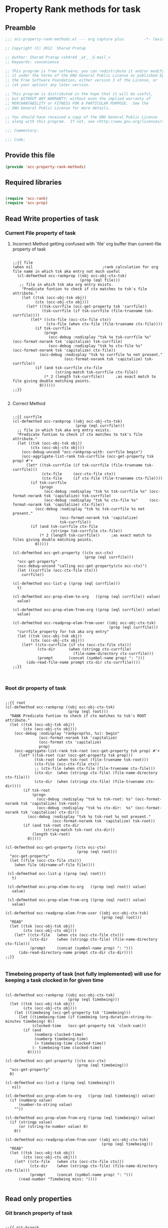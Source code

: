 #+TITLE OCC Property Rank methods for task
#+PROPERTY: header-args :tangle yes :padline yes :comments both :noweb yes

* Property Rank methods for task
** Preamble
#+begin_src emacs-lisp :padline no :comments no :noweb no
;;; occ-property-rank-methods.el --- org capture plus         -*- lexical-binding: t; -*-

;; Copyright (C) 2012  Sharad Pratap

;; Author: Sharad Pratap <sh4r4d _at_ _G-mail_>
;; Keywords: convenience

;; This program is free software; you can redistribute it and/or modify
;; it under the terms of the GNU General Public License as published by
;; the Free Software Foundation, either version 3 of the License, or
;; (at your option) any later version.

;; This program is distributed in the hope that it will be useful,
;; but WITHOUT ANY WARRANTY; without even the implied warranty of
;; MERCHANTABILITY or FITNESS FOR A PARTICULAR PURPOSE.  See the
;; GNU General Public License for more details.

;; You should have received a copy of the GNU General Public License
;; along with this program.  If not, see <http://www.gnu.org/licenses/>.

;;; Commentary:

;;; Code:

#+end_src

** Provide this file
#+begin_src emacs-lisp
(provide 'occ-property-rank-methods)

#+end_src

** Required libraries
#+begin_src emacs-lisp

  (require 'occ-rank)
  (require 'occ-prop)
  
#+end_src



** Read Write properties of task
*** Current File property of task
**** Incorrect Method getting confused with `file' org buffer than current-file property of task
     #+begin_src elisp

       ;;{{ file
       (when nil                               ;rank calculation for org file name in which tsk aka entry not much useful
         (cl-defmethod occ-rankprop ((obj occ-obj-ctx-tsk)
                                     (prop (eql file)))
          ;; file in which tsk aka org entry exists.
           "Predicate funtion to check if ctx matches to tsk's file attribute."
           (let ((tsk (occ-obj-tsk obj))
                 (ctx (occ-obj-ctx obj)))
             (let* ((tsk-currfile (occ-get-property tsk 'currfile))
                    (tsk-currfile (if tsk-currfile (file-truename tsk-currfile))))
               (let* ((ctx-file (occ-ctx-file ctx))
                      (ctx-file (when ctx-file (file-truename ctx-file))))
                 (if tsk-currfile
                     (progn
                       (occ-debug :nodisplay "tsk %s tsk-currfile %s" (occ-format-norank tsk 'capitalize) tsk-currfile)
                       (occ-debug :nodisplay "tsk %s ctx-file %s"     (occ-format-norank tsk 'capitalize) ctx-file))
                   (occ-debug :nodisplay "tsk %s currfile %s not present."
                              (occ-format-norank tsk 'capitalize) tsk-currfile))
                 (if (and tsk-currfile ctx-file
                          (string-match tsk-currfile ctx-file))
                     (* 2 (length tsk-currfile))     ;as exact match to file giving double matching points.
                   0))))))
       ;;}}
       
     #+end_src

**** Correct Method

     #+begin_src elisp

       ;;{{ currfile
       (cl-defmethod occ-rankprop ((obj occ-obj-ctx-tsk)
                                   (prop (eql currfile)))
         ;; file in which tsk aka org entry exists.
         "Predicate funtion to check if ctx matches to tsk's file attribute."
         (let ((tsk (occ-obj-tsk obj))
               (ctx (occ-obj-ctx obj)))
           (occ-debug-uncond "occ-rankprop-with: currfile begin")
           (occ-aggrigate-list-rank tsk-currfile (occ-get-property tsk prop) #'+
             (let* ((tsk-currfile (if tsk-currfile (file-truename tsk-currfile)))
                    (ctx-file     (occ-ctx-file ctx))
                    (ctx-file     (if ctx-file (file-truename ctx-file))))
               (if tsk-currfile
                   (progn
                     (occ-debug :nodisplay "tsk %s tsk-currfile %s" (occ-format-norank tsk 'capitalize) tsk-currfile)
                     (occ-debug :nodisplay "tsk %s ctx-file %s"     (occ-format-norank tsk 'capitalize) ctx-file))
                 (occ-debug :nodisplay "tsk %s tsk-currfile %s not present."
                            (occ-format-norank tsk 'capitalize)
                            tsk-currfile))
               (if (and tsk-currfile ctx-file
                        (string= tsk-currfile ctx-file))
                   (* 2 (length tsk-currfile))     ;as exact match to files giving double matching points.
                 0)))))

       (cl-defmethod occ-get-property ((ctx occ-ctx)
                                       (prop (eql currfile)))
         "occ-get-property"
         (occ-debug-uncond "calling occ-get-property(ctx occ-ctx)")
         (let ((currfile (occ-ctx-file ctx)))
           currfile))

       (cl-defmethod occ-list-p ((prop (eql currfile)))
         t)

       (cl-defmethod occ-prop-elem-to-org   ((prop (eql currfile)) value)
         value)

       (cl-defmethod occ-prop-elem-from-org ((prop (eql currfile)) value)
         value)

       (cl-defmethod occ-readprop-elem-from-user ((obj occ-obj-ctx-tsk)
                                                  (prop (eql currfile)))
         "currfile property for tsk aka org entry"
         (let ((tsk (occ-obj-tsk obj))
               (ctx (occ-obj-ctx obj)))
           (let* ((ctx-currfile (if ctx (occ-ctx-file ctx)))
                  (ctx-dir      (when (stringp ctx-currfile)
                                  (file-name-directory ctx-currfile)))
                  (prompt       (concat (symbol-name prop) ": ")))
             (ido-read-file-name prompt ctx-dir ctx-currfile))))
       ;;}}
       

     #+end_src

*** Root dir property of task
    #+begin_src elisp

      ;;{{ root
      (cl-defmethod occ-rankprop ((obj occ-obj-ctx-tsk)
                                  (prop (eql root)))
        "RANK Predicate funtion to check if ctx matches to tsk's ROOT attribute."
        (let ((tsk (occ-obj-tsk obj))
              (ctx (occ-obj-ctx obj)))
          (occ-debug :nodisplay "rankprop(%s, %s): begin"
                     (occ-format-norank tsk 'capitalize)
                     (occ-format ctx 'capitalize)
                     prop)
          (occ-aggrigate-list-rank tsk-root (occ-get-property tsk prop) #'+
            (let* ((tsk-root (car (occ-get-property tsk prop)))
                   (tsk-root (when tsk-root (file-truename tsk-root)))
                   (ctx-file (occ-ctx-file ctx))
                   ;; (ctx-file (when ctx-file (file-truename ctx-file)))
                   (ctx-dir  (when (stringp ctx-file) (file-name-directory ctx-file)))
                   (ctx-dir  (when (stringp ctx-file) (file-truename ctx-dir))))
              (if tsk-root
                  (progn
                    (occ-debug :nodisplay "tsk %s tsk-root: %s" (occ-format-norank tsk 'capitalize) tsk-root)
                    (occ-debug :nodisplay "tsk %s ctx-dir:  %s" (occ-format-norank tsk 'capitalize) ctx-dir))
                (occ-debug :nodisplay "tsk %s tsk-root %s not present."
                           (occ-format-norank tsk 'capitalize) tsk-root))
              (if (and tsk-root ctx-dir
                       (string-match tsk-root ctx-dir))
                  (length tsk-root)
                0)))))

      (cl-defmethod occ-get-property ((ctx occ-ctx)
                                      (prop (eql root)))
        "occ-get-property"
        (let ((file (occ-ctx-file ctx)))
          (when file (dirname-of-file file))))

       (cl-defmethod occ-list-p ((prop (eql root)))
         t)

       (cl-defmethod occ-prop-elem-to-org   ((prop (eql root)) value)
         value)

       (cl-defmethod occ-prop-elem-from-org ((prop (eql root)) value)
         value)

      (cl-defmethod occ-readprop-elem-from-user ((obj occ-obj-ctx-tsk)
                                                 (prop (eql root)))
        "READ"
        (let ((tsk (occ-obj-tsk obj))
              (ctx (occ-obj-ctx obj)))
          (let* ((ctx-file   (when ctx (occ-ctx-file ctx)))
                 (ctx-dir    (when (stringp ctx-file) (file-name-directory ctx-file)))
                 (prompt     (concat (symbol-name prop) ": ")))
            (ido-read-directory-name prompt ctx-dir ctx-dir))))
      ;;}}
      
    #+end_src

*** Timebeing property of task (not fully implemented) will use for keeping a task clocked in for given time
    #+begin_src elisp

      (cl-defmethod occ-rankprop ((obj occ-obj-ctx-tsk)
                                  (prop (eql timebeing)))
        (let ((tsk (occ-obj-tsk obj))
              (ctx (occ-obj-ctx obj)))
          (let ((timebeing (occ-get-property tsk 'timebeing)))
            (let ((timebeing-time (if timebeing (org-duration-string-to-minutes timebeing) 0))
                  (clocked-time   (occ-get-property tsk 'clock-sum)))
              (if (and
                   (numberp clocked-time)
                   (numberp timebeing-time)
                   (> timebeing-time clocked-time))
                  (- timebeing-time clocked-time)
                0)))))

      (cl-defmethod occ-get-property ((ctx occ-ctx)
                                      (prop (eql timebeing)))
        "occ-get-property"
        0)

      (cl-defmethod occ-list-p ((prop (eql timebeing)))
         nil)

      (cl-defmethod occ-prop-elem-to-org   ((prop (eql timebeing)) value)
        (if (numberp value)
            (number-to-string value)
          ""))

      (cl-defmethod occ-prop-elem-from-org ((prop (eql timebeing)) value)
        (if (stringp value)
            (or (string-to-number value) 0)
          0))

      (cl-defmethod occ-readprop-elem-from-user ((obj occ-obj-ctx-tsk)
                                                 (prop (eql timebeing)))
        "READ"
        (let ((tsk (occ-obj-tsk obj))
              (ctx (occ-obj-ctx obj)))
          (let* ((ctx-file   (when ctx (occ-ctx-file ctx)))
                 (ctx-dir    (when (stringp ctx-file) (file-name-directory ctx-file)))
                 (prompt     (concat (symbol-name prop) ": ")))
            (read-number "Timebeing mins: "))))
      
    #+end_src

** Read only properties
*** Git branch property of task
    #+begin_src elisp

      ;;{{ git-branch
      (cl-defmethod occ-get-property ((ctx occ-ctx)
                                      (prop (eql git-branch)))
        "occ-get-property"
        (let ((file (occ-ctx-file ctx)))
          file))
      
    #+end_src

*** STATUS property of task
    #+begin_src elisp

      (cl-defmethod occ-rankprop ((obj occ-tsk)
                                  (prop (eql status)))
        "Predicate funtion to check if ctx matches to tsk's status attribute."
        (let ((todo-type
               (occ-get-property obj 'todo-type))
              (closed
               (occ-get-property obj 'closed))
              (status
               (occ-get-property obj 'todo-keyword)))
          (if (or
               closed
               (eql todo-type 'done)
               (string-equal status "HOLD"))
              -30 0)))
      
    #+end_src

*** Key property of task for setting arbitrary rank
    #+begin_src elisp

      (cl-defmethod occ-rankprop ((obj occ-tsk)
                                  (prop (eql key)))
        "Predicate funtion to check if ctx matches to tsk's file attribute."
        (let* ((key (occ-get-property obj 'KEY)))
          (if key (string-to-number key) 0)))
      
    #+end_src

*** Heading level property of task
    #+begin_src elisp

      (cl-defmethod occ-rankprop ((obj occ-tsk)
                                  (prop (eql heading-level)))
        "Predicate funtion to check if ctx matches to tsk's file attribute."
        (let* ((level (occ-get-property obj 'level)))
          (if level level 0)))
      
    #+end_src

*** Current clock status proprty of task (will rank based on task is currently clocking-in or not
    #+begin_src elisp
      (cl-defmethod occ-rankprop ((obj occ-tsk)
                                  (prop (eql current-clock)))
        (let* ((tsk-marker (occ-get-property obj 'marker)))
          (if (occ-marker= obj org-clock-marker)
              100
            0)))
      
    #+end_src

** Special properties
*** SubtreeFile property of task
    #+begin_src elisp

      ;;{{ sub-tree
      (cl-defmethod occ-readprop ((obj occ-obj-ctx-tsk)
                                  (prop (eql subtree)))
        (let ((tsk (occ-obj-tsk obj))
              (ctx (occ-obj-ctx obj)))
          (let ((prompt (concat (symbol-name prop) ": ")))
            (file-relative-name
             (ido-read-file-name ;; org-iread-file-name
              prompt
              default-directory default-directory)))))
      ;;}}
      
    #+end_src

** TODO: obj-tsk

*** clock time

*** scheduled deadline

*** lastest clock

*** status


** File Ends Here
   #+begin_src elisp
;;; occ-property-rank-methods.el ends here
   #+end_src
